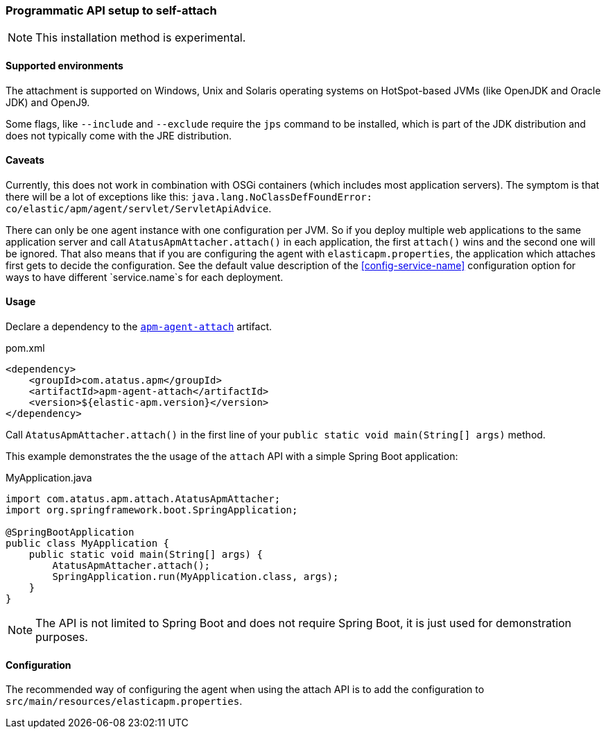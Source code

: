 [[setup-attach-api]]
=== Programmatic API setup to self-attach

NOTE: This installation method is experimental.

[float]
[[setup-attach-api-supported-environments]]
==== Supported environments

The attachment is supported on Windows,
Unix and Solaris operating systems on HotSpot-based JVMs (like OpenJDK and Oracle JDK) and OpenJ9.

Some flags, like `--include` and `--exclude` require the `jps` command to be installed,
which is part of the JDK distribution and does not typically come with the JRE distribution.

[float]
[[setup-attach-api-caveats]]
==== Caveats

Currently, this does not work in combination with OSGi containers (which includes most application servers).
The symptom is that there will be a lot of exceptions like this: `java.lang.NoClassDefFoundError: co/elastic/apm/agent/servlet/ServletApiAdvice`.

There can only be one agent instance with one configuration per JVM.
So if you deploy multiple web applications to the same application server and call `AtatusApmAttacher.attach()` in each application,
the first `attach()` wins and the second one will be ignored.
That also means that if you are configuring the agent with `elasticapm.properties`,
the application which attaches first gets to decide the configuration.
See the default value description of the <<config-service-name>> configuration option for ways to have different `service.name`s for each deployment.

[float]
[[setup-attach-api-usage]]
==== Usage

Declare a dependency to the link:https://search.maven.org/search?q=g:com.atatus.apm%20AND%20a:apm-agent-attach[`apm-agent-attach`] artifact.

[source,xml]
.pom.xml
----
<dependency>
    <groupId>com.atatus.apm</groupId>
    <artifactId>apm-agent-attach</artifactId>
    <version>${elastic-apm.version}</version>
</dependency>
----


Call `AtatusApmAttacher.attach()` in the first line of your `public static void main(String[] args)` method.

This example demonstrates the the usage of the `attach` API with a simple Spring Boot application:

[source,java]
.MyApplication.java
----
import com.atatus.apm.attach.AtatusApmAttacher;
import org.springframework.boot.SpringApplication;

@SpringBootApplication
public class MyApplication {
    public static void main(String[] args) {
        AtatusApmAttacher.attach();
        SpringApplication.run(MyApplication.class, args);
    }
}
----

NOTE: The API is not limited to Spring Boot and does not require Spring Boot, it is just used for demonstration purposes.

[float]
[[setup-attach-api-configuration]]
==== Configuration

The recommended way of configuring the agent when using the attach API is to add the configuration to `src/main/resources/elasticapm.properties`.
